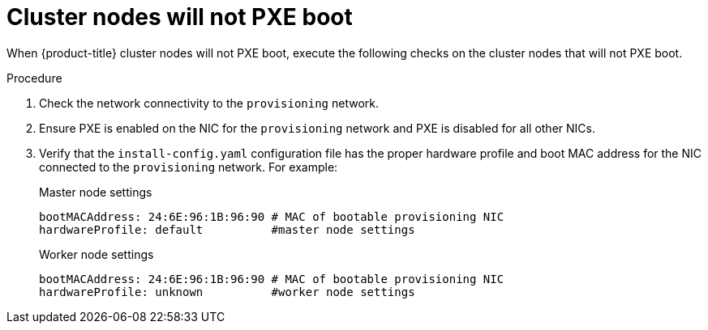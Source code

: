// Module included in the following assemblies:
// //installing/installing_bare_metal_ipi/installing_bare_metal_ipi/ipi-install-troubleshooting.adoc

[id="ipi-install-troubleshooting-cluster-nodes-will-not-pxe_{context}"]

= Cluster nodes will not PXE boot

When {product-title} cluster nodes will not PXE boot, execute the following checks on the cluster nodes that will not PXE boot.

.Procedure

. Check the network connectivity to the `provisioning` network.

. Ensure PXE is enabled on the NIC for the `provisioning` network and PXE is disabled for all other NICs.

. Verify that the `install-config.yaml` configuration file has the proper hardware profile and boot MAC address for the NIC connected to the `provisioning` network. For example:
+
.Master node settings
+
----
bootMACAddress: 24:6E:96:1B:96:90 # MAC of bootable provisioning NIC
hardwareProfile: default          #master node settings
----
+
.Worker node settings
+
----
bootMACAddress: 24:6E:96:1B:96:90 # MAC of bootable provisioning NIC
hardwareProfile: unknown          #worker node settings
----
